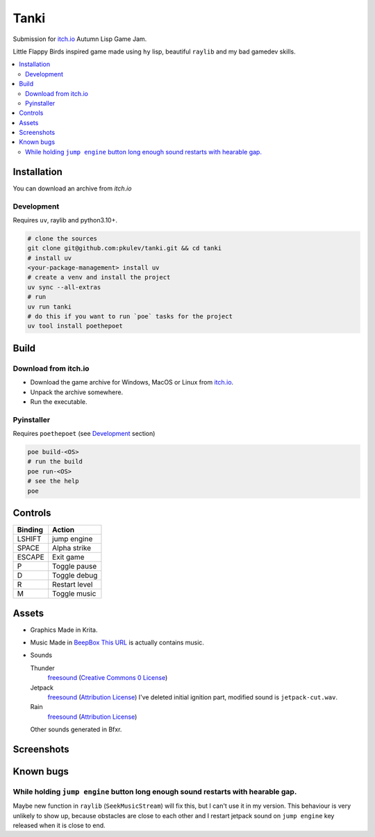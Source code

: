 =====
Tanki
=====

.. image:: https://github.com/pkulev/tanki/blob/main/images/logo.png
    :target: logo

Submission for `itch.io <https://itch.io/jam/autumn-lisp-game-jam-2021>`_ Autumn Lisp Game Jam.

Little Flappy Birds inspired game made using ``hy`` lisp, beautiful ``raylib`` and my bad gamedev skills.

.. contents::
   :local:
   :backlinks: none

Installation
------------

You can download an archive from `itch.io`

Development
~~~~~~~~~~~

Requires ``uv``, raylib and python3.10+.

.. code:: bash

    # clone the sources
    git clone git@github.com:pkulev/tanki.git && cd tanki
    # install uv
    <your-package-management> install uv
    # create a venv and install the project
    uv sync --all-extras
    # run
    uv run tanki
    # do this if you want to run `poe` tasks for the project
    uv tool install poethepoet

Build
-----

Download from itch.io
~~~~~~~~~~~~~~~~~~~~~

- Download the game archive for Windows, MacOS or Linux from `itch.io <https://pkulev.itch.io/tanki>`_.
- Unpack the archive somewhere.
- Run the executable.

Pyinstaller
~~~~~~~~~~~

Requires ``poethepoet`` (see `Development`_ section)

.. code:: bash

    poe build-<OS>
    # run the build
    poe run-<OS>
    # see the help
    poe

Controls
--------

.. table::

    +---------+---------------+
    | Binding | Action        |
    +=========+===============+
    | LSHIFT  | jump engine   |
    +---------+---------------+
    | SPACE   | Alpha strike  |
    +---------+---------------+
    | ESCAPE  | Exit game     |
    +---------+---------------+
    | P       | Toggle pause  |
    +---------+---------------+
    | D       | Toggle debug  |
    +---------+---------------+
    | R       | Restart level |
    +---------+---------------+
    | M       | Toggle music  |
    +---------+---------------+

Assets
------

- Graphics
  Made in Krita.

- Music
  Made in `BeepBox <https://www.beepbox.co>`_
  `This URL <https://www.beepbox.co/#8n32sbk4l00e0jt1Em0a7g0jj07i0r1o32100T1v1L4u71q1d1f8y4z1C1c0A1F9B4V1Q1003Pdb94E019bT1v3L4u71q1d1f8y4z1C1c0A1F9B4V1Q1003Pdb94E019bT1v3L4u57q1d5f4y4z2C1c0A0F9B4V8Q0040P9900E0111T4v2L4u04q1z6666ji8k8k3jSBKSJJAArriiiiii07JCABrzrrrrrrr00YrkqHrsrrrrjr005zrAqzrjzrrqr1jRjrqGGrrzsrsA099ijrABJJJIAzrrtirqrqjqixzsrAjrqjiqaqqysttAJqjikikrizrHtBJJAzArzrIsRCITKSS099ijrAJS____Qg99habbCAYrDzh00T4v1L4uf0q1z6666ji8k8k3jSBKSJJAArriiiiii07JCABrzrrrrrrr00YrkqHrsrrrrjr005zrAqzrjzrrqr1jRjrqGGrrzsrsA099ijrABJJJIAzrrtirqrqjqixzsrAjrqjiqaqqysttAJqjikikrizrHtBJJAzArzrIsRCITKSS099ijrAJS____Qg99habbCAYrDzh00bcPc0000g810w4h4h008y8y8y8y8i4zh4h4h4h4h44x8M000000000000014h4h4h4h4p23YKqfXGECyeyqECyeyqECydCzMAWpFCCqQWpFDClJ4QhQjl4QhQjl4QhVKQPjdcRXjenJwaqfWW0GxWGWqWGGGWqWMaqfWVdEU1yVlmkoLaGGGxWqWWGGGGWqWZliryuxkTgYyQQvldlltltdtllltdtomqcU0zFCCieCi-CieCq98W98WwdtAtcQOhQOhQPj97jd4At4AttXL8W9FARWc8WpFARMmqAXyBd6j0Aujipiifo8W7d6ll4qqcyw0>`_ is actually contains music.

- Sounds

  Thunder
      `freesound <https://freesound.org/people/Fission9/sounds/581124/>`_ (`Creative Commons 0 License <https://creativecommons.org/publicdomain/zero/1.0/>`_)

  Jetpack
      `freesound <https://freesound.org/people/thatjeffcarter/sounds/128075/>`_ (`Attribution License <https://creativecommons.org/licenses/by/3.0/>`_)
      I've deleted initial ignition part, modified sound is ``jetpack-cut.wav``.

  Rain
      `freesound <https://freesound.org/people/InspectorJ/sounds/400402/>`_ (`Attribution License <https://creativecommons.org/licenses/by/3.0/>`_)

  Other sounds generated in Bfxr.

Screenshots
-----------

.. image:: https://github.com/pkulev/tanki/blob/main/images/screenshot1.png
    :target: paused
.. image:: https://github.com/pkulev/tanki/blob/main/images/screenshot2.png
    :target: new score

Known bugs
----------

While holding ``jump engine`` button long enough sound restarts with hearable gap.
~~~~~~~~~~~~~~~~~~~~~~~~~~~~~~~~~~~~~~~~~~~~~~~~~~~~~~~~~~~~~~~~~~~~~~~~~~~~~~~~~~

Maybe new function in ``raylib`` (``SeekMusicStream``) will fix this, but I can't use it in my version.
This behaviour is very unlikely to show up, because obstacles are close to each other and I restart
jetpack sound on ``jump engine`` key released when it is close to end.
